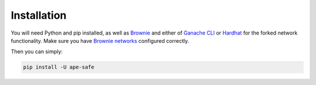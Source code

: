 Installation
============

You will need Python and pip installed, as well as Brownie_ and either of `Ganache CLI`_ or Hardhat_ for the forked network functionality.
Make sure you have `Brownie networks`_ configured correctly.

Then you can simply:

.. code-block:: bash

   pip install -U ape-safe


.. _Brownie: https://eth-brownie.readthedocs.io/en/latest/install.html
.. _Hardhat: https://hardhat.org/getting-started/#installation
.. _Brownie networks: https://eth-brownie.readthedocs.io/en/latest/network-management.html
.. _Ganache CLI: https://github.com/trufflesuite/ganache-cli
